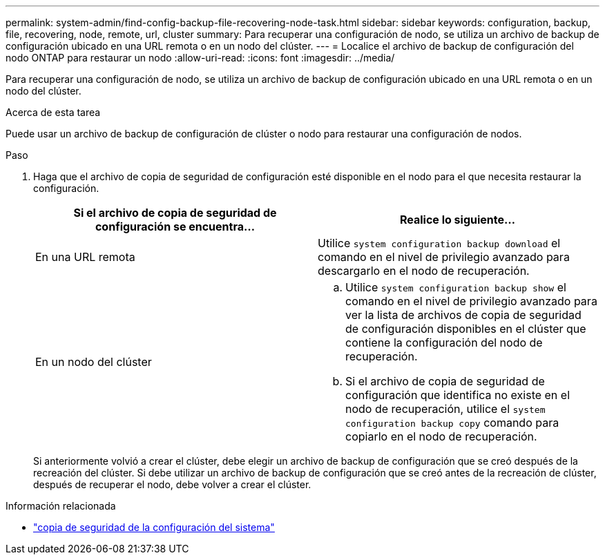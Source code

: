 ---
permalink: system-admin/find-config-backup-file-recovering-node-task.html 
sidebar: sidebar 
keywords: configuration, backup, file, recovering, node, remote, url, cluster 
summary: Para recuperar una configuración de nodo, se utiliza un archivo de backup de configuración ubicado en una URL remota o en un nodo del clúster. 
---
= Localice el archivo de backup de configuración del nodo ONTAP para restaurar un nodo
:allow-uri-read: 
:icons: font
:imagesdir: ../media/


[role="lead"]
Para recuperar una configuración de nodo, se utiliza un archivo de backup de configuración ubicado en una URL remota o en un nodo del clúster.

.Acerca de esta tarea
Puede usar un archivo de backup de configuración de clúster o nodo para restaurar una configuración de nodos.

.Paso
. Haga que el archivo de copia de seguridad de configuración esté disponible en el nodo para el que necesita restaurar la configuración.
+
|===
| Si el archivo de copia de seguridad de configuración se encuentra... | Realice lo siguiente... 


 a| 
En una URL remota
 a| 
Utilice `system configuration backup download` el comando en el nivel de privilegio avanzado para descargarlo en el nodo de recuperación.



 a| 
En un nodo del clúster
 a| 
.. Utilice `system configuration backup show` el comando en el nivel de privilegio avanzado para ver la lista de archivos de copia de seguridad de configuración disponibles en el clúster que contiene la configuración del nodo de recuperación.
.. Si el archivo de copia de seguridad de configuración que identifica no existe en el nodo de recuperación, utilice el `system configuration backup copy` comando para copiarlo en el nodo de recuperación.


|===
+
Si anteriormente volvió a crear el clúster, debe elegir un archivo de backup de configuración que se creó después de la recreación del clúster. Si debe utilizar un archivo de backup de configuración que se creó antes de la recreación de clúster, después de recuperar el nodo, debe volver a crear el clúster.



.Información relacionada
* link:https://docs.netapp.com/us-en/ontap-cli/system-configuration-backup-copy.html["copia de seguridad de la configuración del sistema"^]

